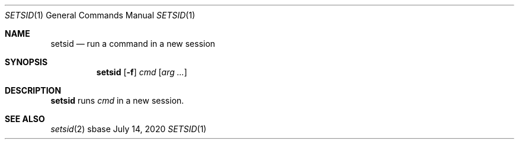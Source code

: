 .Dd July 14, 2020
.Dt SETSID 1
.Os sbase
.Sh NAME
.Nm setsid
.Nd run a command in a new session
.Sh SYNOPSIS
.Nm
.Op Fl f
.Ar cmd
.Op Ar arg ...
.Sh DESCRIPTION
.Nm
runs
.Ar cmd
in a new session.
.Sh SEE ALSO
.Xr setsid 2
